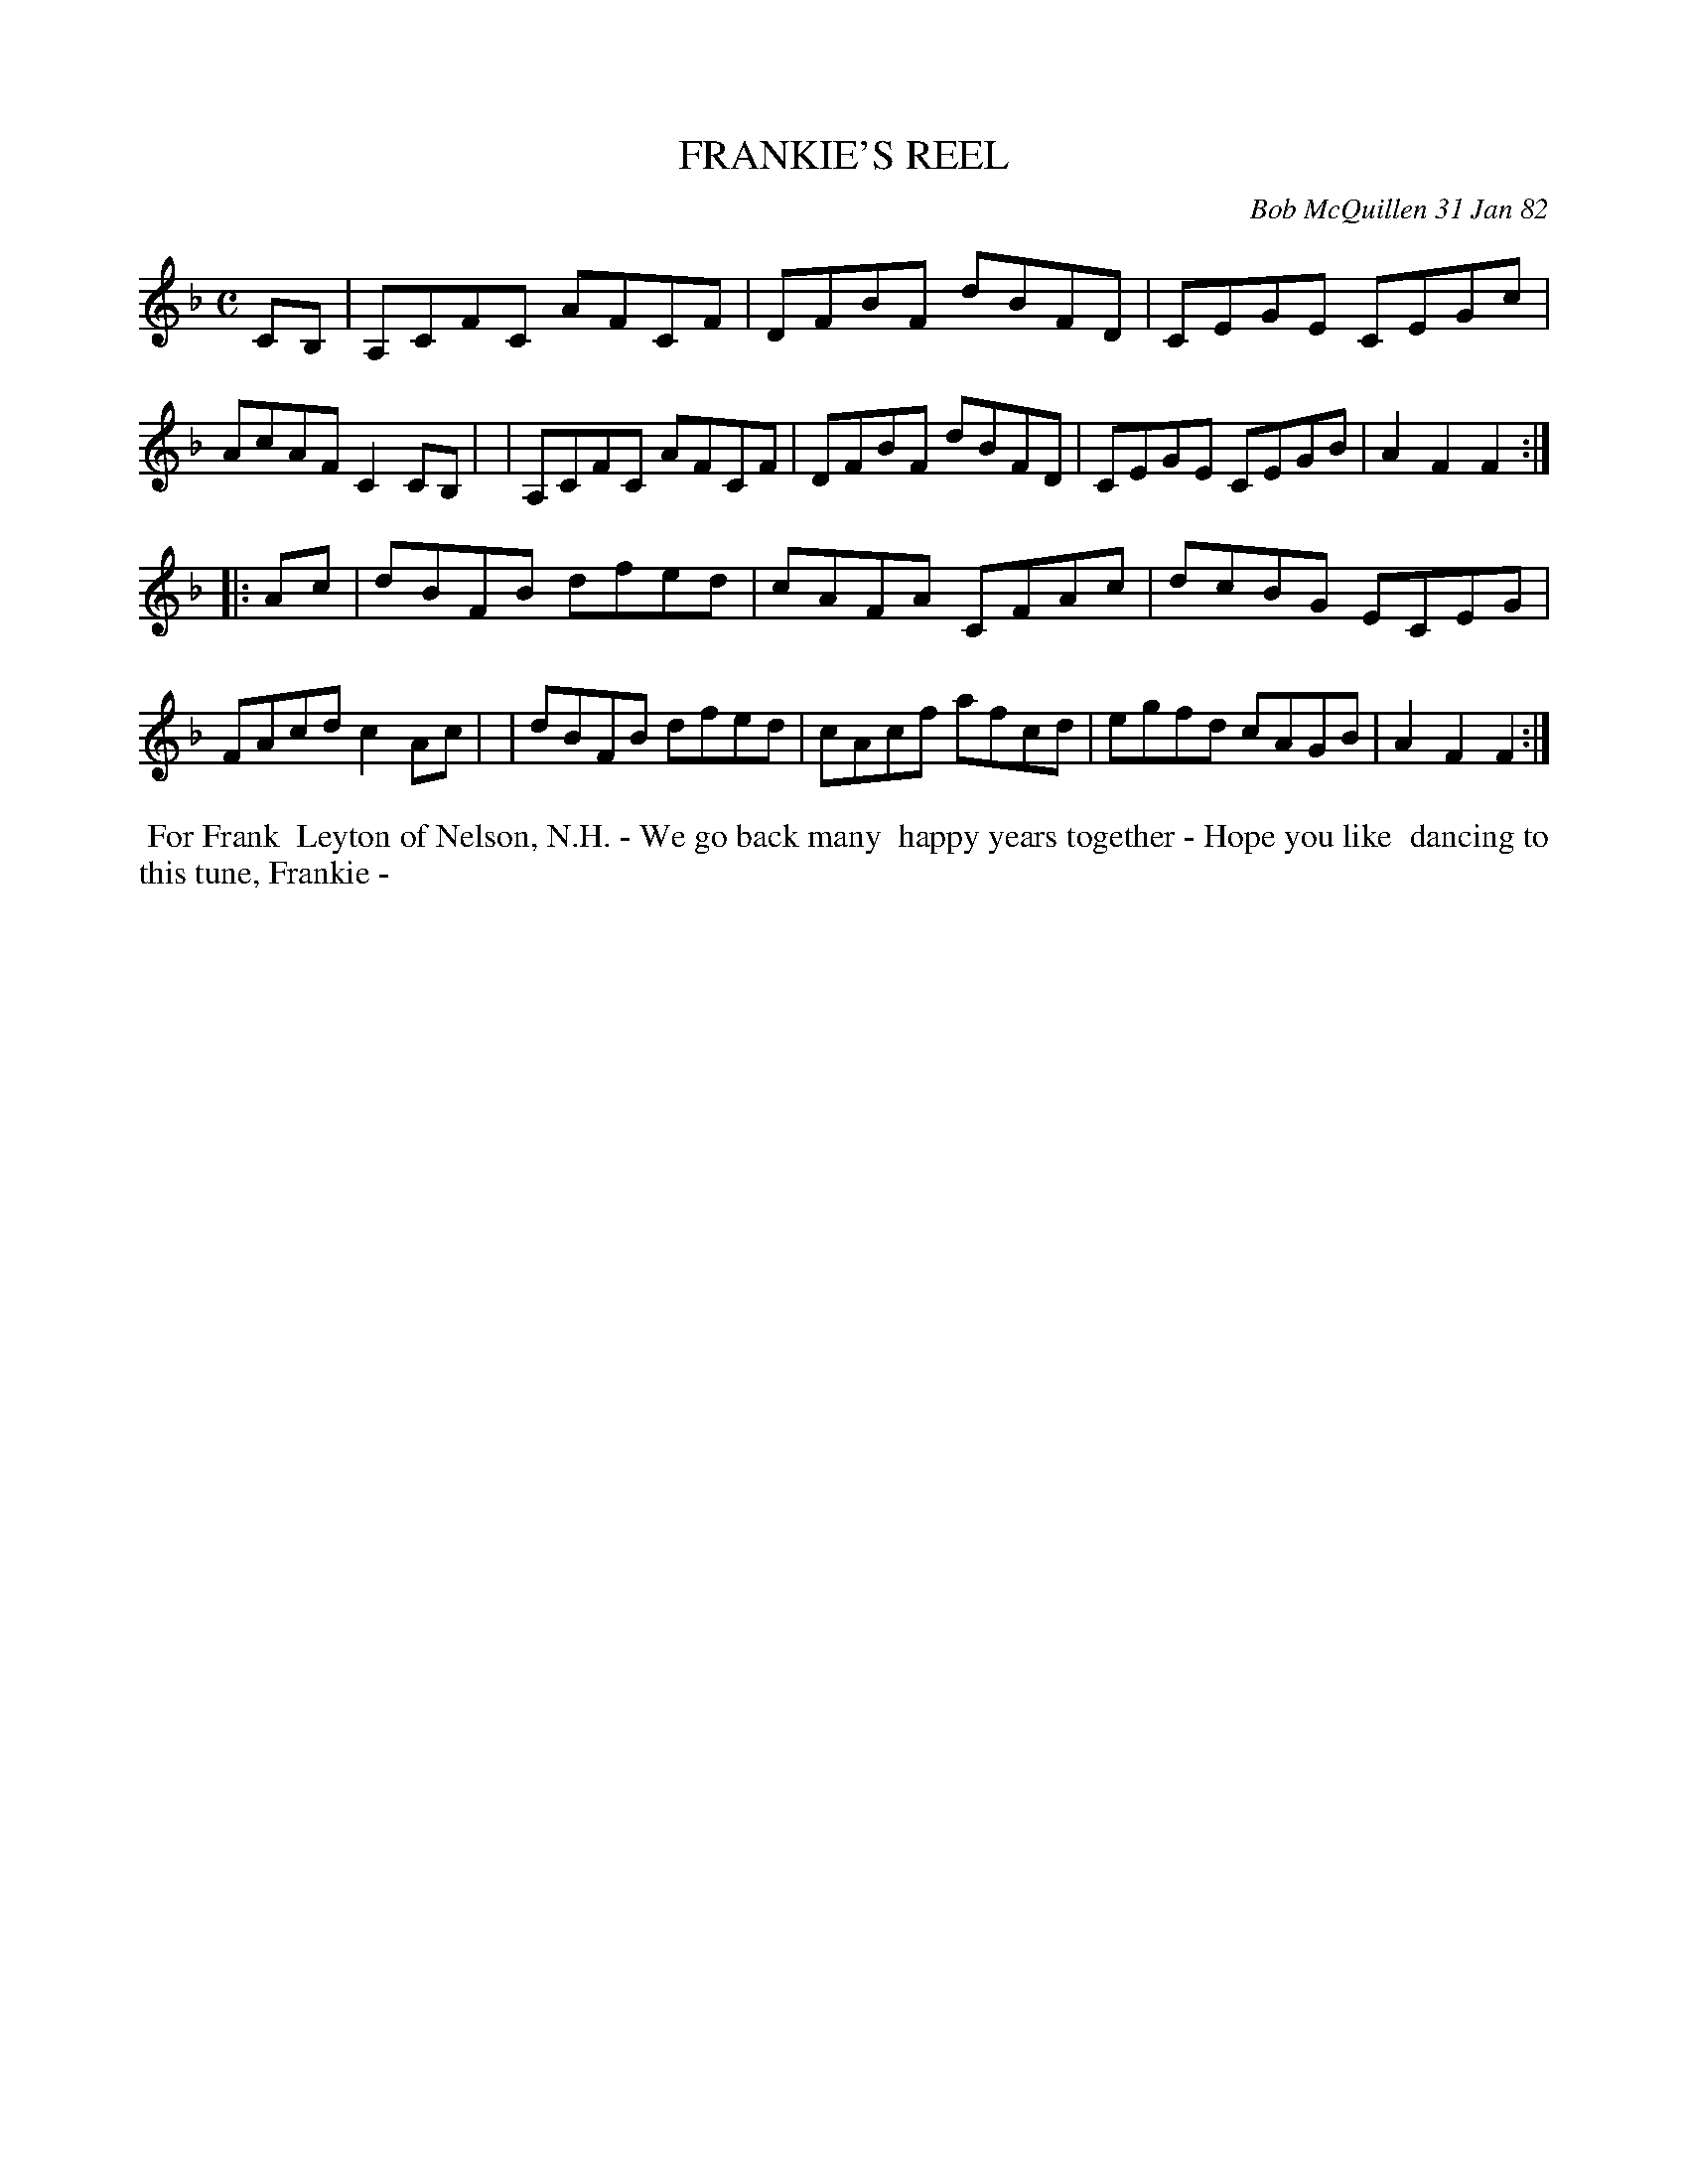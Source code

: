 X: 06023
T: FRANKIE'S REEL
C: Bob McQuillen 31 Jan 82
B: Bob's Note Book 6 #23
%R: reel
Z: 2021 John Chambers <jc:trillian.mit.edu>
M: C
L: 1/8
K: F
CB, \
| A,CFC AFCF | DFBF dBFD | CEGE CEGc | AcAF C2CB, |\
| A,CFC AFCF | DFBF dBFD | CEGE CEGB | A2F2 F2 :|
|: Ac \
| dBFB dfed | cAFA CFAc | dcBG ECEG | FAcd c2Ac |\
| dBFB dfed | cAcf afcd | egfd cAGB | A2F2 F2 :|
%%begintext align
%% For Frank
%% Leyton of Nelson, N.H. - We go back many
%% happy years together - Hope you like
%% dancing to this tune, Frankie -
%%endtext
